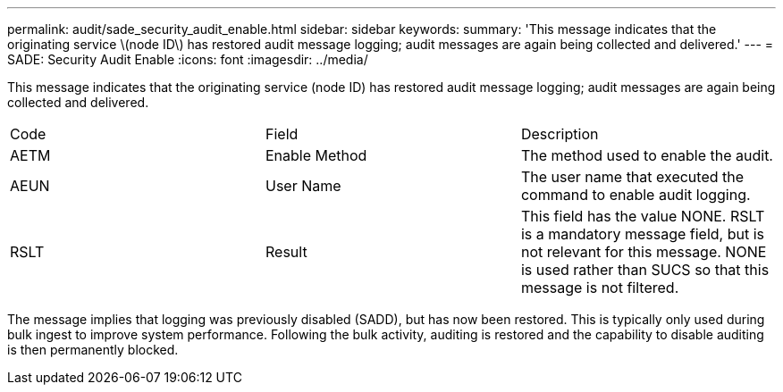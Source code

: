 ---
permalink: audit/sade_security_audit_enable.html
sidebar: sidebar
keywords: 
summary: 'This message indicates that the originating service \(node ID\) has restored audit message logging; audit messages are again being collected and delivered.'
---
= SADE: Security Audit Enable
:icons: font
:imagesdir: ../media/

[.lead]
This message indicates that the originating service (node ID) has restored audit message logging; audit messages are again being collected and delivered.

|===
| Code| Field| Description
a|
AETM
a|
Enable Method
a|
The method used to enable the audit.
a|
AEUN
a|
User Name
a|
The user name that executed the command to enable audit logging.
a|
RSLT
a|
Result
a|
This field has the value NONE. RSLT is a mandatory message field, but is not relevant for this message. NONE is used rather than SUCS so that this message is not filtered.
|===
The message implies that logging was previously disabled (SADD), but has now been restored. This is typically only used during bulk ingest to improve system performance. Following the bulk activity, auditing is restored and the capability to disable auditing is then permanently blocked.
